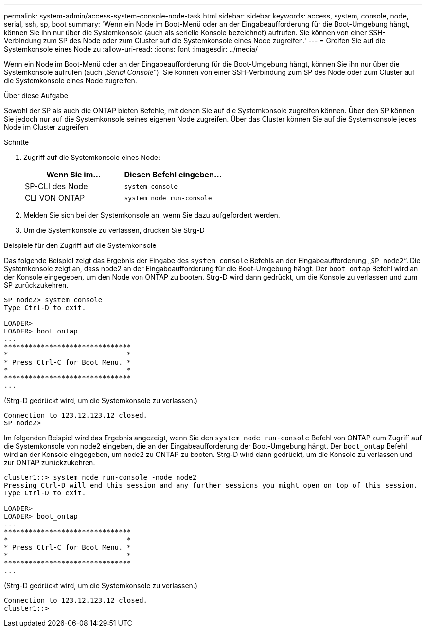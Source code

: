---
permalink: system-admin/access-system-console-node-task.html 
sidebar: sidebar 
keywords: access, system, console, node, serial, ssh, sp, boot 
summary: 'Wenn ein Node im Boot-Menü oder an der Eingabeaufforderung für die Boot-Umgebung hängt, können Sie ihn nur über die Systemkonsole (auch als serielle Konsole bezeichnet) aufrufen. Sie können von einer SSH-Verbindung zum SP des Node oder zum Cluster auf die Systemkonsole eines Node zugreifen.' 
---
= Greifen Sie auf die Systemkonsole eines Node zu
:allow-uri-read: 
:icons: font
:imagesdir: ../media/


[role="lead"]
Wenn ein Node im Boot-Menü oder an der Eingabeaufforderung für die Boot-Umgebung hängt, können Sie ihn nur über die Systemkonsole aufrufen (auch „_Serial Console_“). Sie können von einer SSH-Verbindung zum SP des Node oder zum Cluster auf die Systemkonsole eines Node zugreifen.

.Über diese Aufgabe
Sowohl der SP als auch die ONTAP bieten Befehle, mit denen Sie auf die Systemkonsole zugreifen können. Über den SP können Sie jedoch nur auf die Systemkonsole seines eigenen Node zugreifen. Über das Cluster können Sie auf die Systemkonsole jedes Node im Cluster zugreifen.

.Schritte
. Zugriff auf die Systemkonsole eines Node:
+
|===
| Wenn Sie im... | Diesen Befehl eingeben... 


 a| 
SP-CLI des Node
 a| 
`system console`



 a| 
CLI VON ONTAP
 a| 
`system node run-console`

|===
. Melden Sie sich bei der Systemkonsole an, wenn Sie dazu aufgefordert werden.
. Um die Systemkonsole zu verlassen, drücken Sie Strg-D


.Beispiele für den Zugriff auf die Systemkonsole
Das folgende Beispiel zeigt das Ergebnis der Eingabe des `system console` Befehls an der Eingabeaufforderung „`SP node2`“. Die Systemkonsole zeigt an, dass node2 an der Eingabeaufforderung für die Boot-Umgebung hängt. Der `boot_ontap` Befehl wird an der Konsole eingegeben, um den Node von ONTAP zu booten. Strg-D wird dann gedrückt, um die Konsole zu verlassen und zum SP zurückzukehren.

[listing]
----
SP node2> system console
Type Ctrl-D to exit.

LOADER>
LOADER> boot_ontap
...
*******************************
*                             *
* Press Ctrl-C for Boot Menu. *
*                             *
*******************************
...
----
(Strg-D gedrückt wird, um die Systemkonsole zu verlassen.)

[listing]
----

Connection to 123.12.123.12 closed.
SP node2>
----
Im folgenden Beispiel wird das Ergebnis angezeigt, wenn Sie den `system node run-console` Befehl von ONTAP zum Zugriff auf die Systemkonsole von node2 eingeben, die an der Eingabeaufforderung der Boot-Umgebung hängt. Der `boot_ontap` Befehl wird an der Konsole eingegeben, um node2 zu ONTAP zu booten. Strg-D wird dann gedrückt, um die Konsole zu verlassen und zur ONTAP zurückzukehren.

[listing]
----
cluster1::> system node run-console -node node2
Pressing Ctrl-D will end this session and any further sessions you might open on top of this session.
Type Ctrl-D to exit.

LOADER>
LOADER> boot_ontap
...
*******************************
*                             *
* Press Ctrl-C for Boot Menu. *
*                             *
*******************************
...
----
(Strg-D gedrückt wird, um die Systemkonsole zu verlassen.)

[listing]
----

Connection to 123.12.123.12 closed.
cluster1::>
----